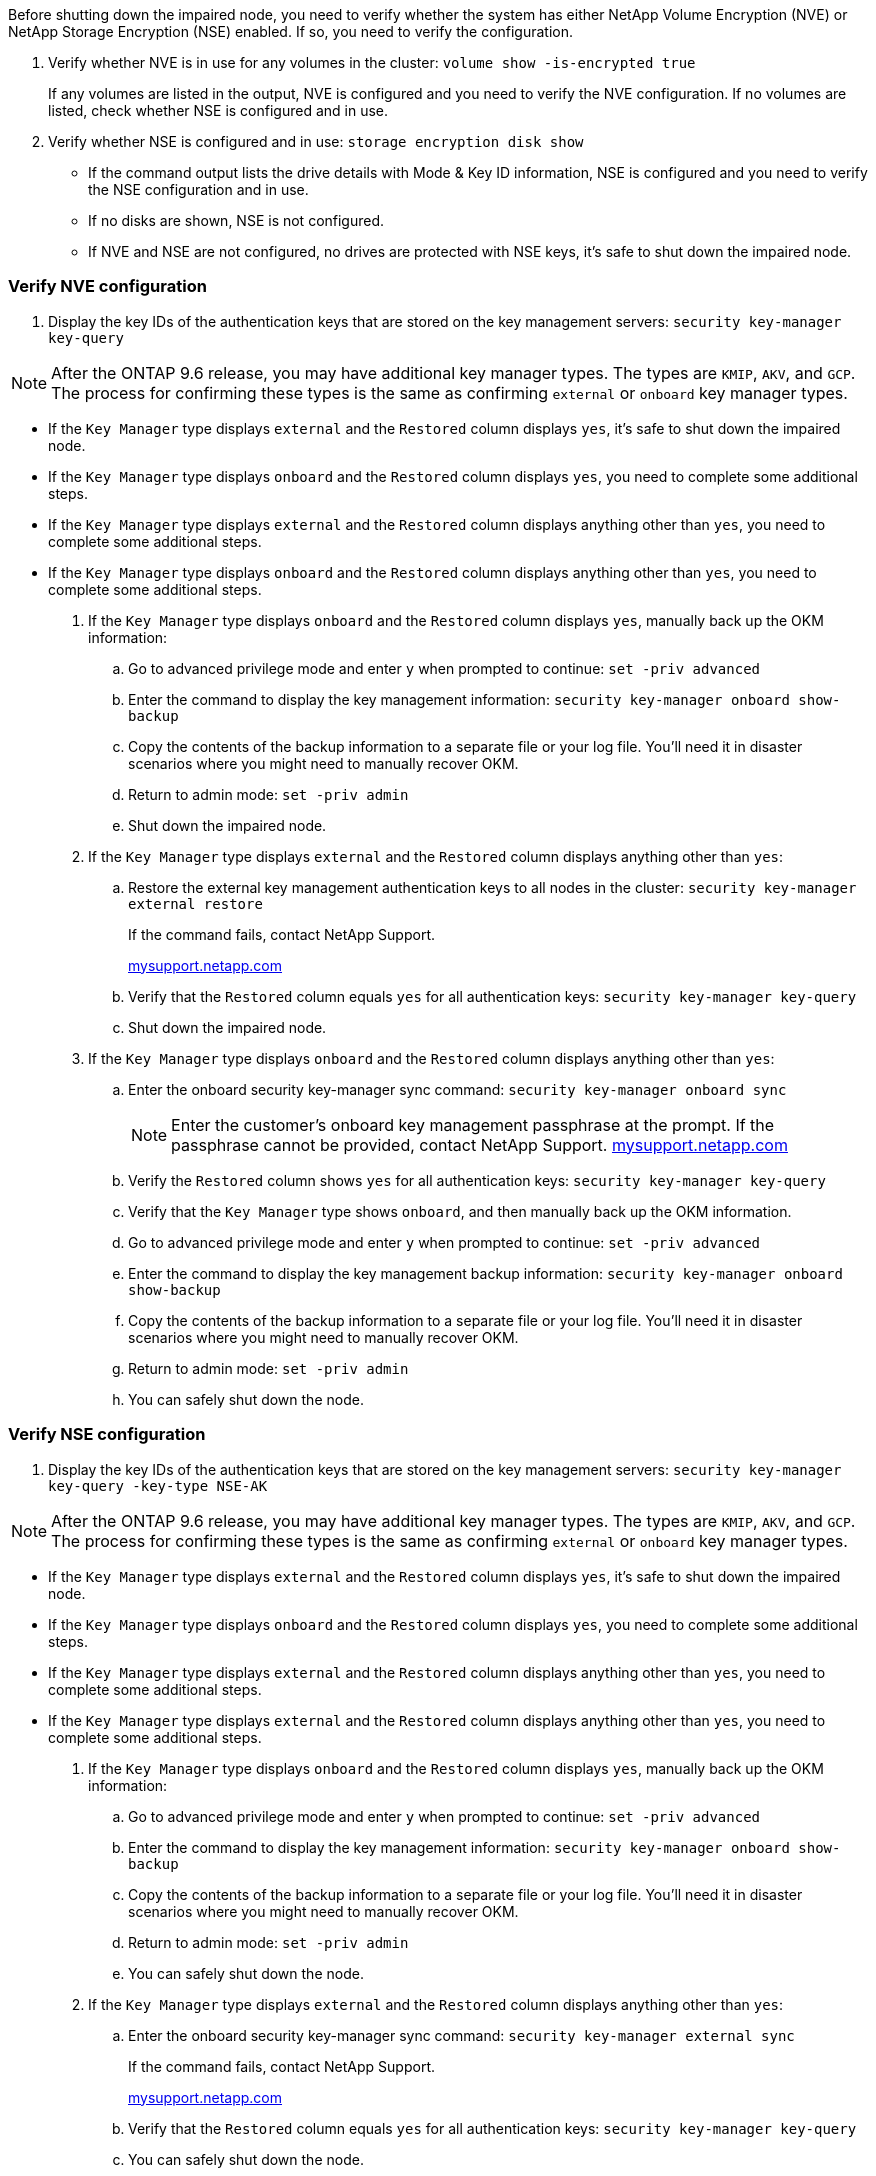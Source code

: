 Before shutting down the impaired node, you need to verify whether the system has either NetApp Volume Encryption (NVE) or NetApp Storage Encryption (NSE) enabled. If so, you need to verify the configuration.

. Verify whether NVE is in use for any volumes in the cluster: `volume show -is-encrypted true`
+
If any volumes are listed in the output, NVE is configured and you need to verify the NVE configuration. If no volumes are listed, check whether NSE is configured and in use.

. Verify whether NSE is configured and in use: `storage encryption disk show`
 ** If the command output lists the drive details with Mode & Key ID information, NSE is configured and you need to verify the NSE configuration and in use.
 ** If no disks are shown, NSE is not configured.
 ** If NVE and NSE are not configured, no drives are protected with NSE keys, it's safe to shut down the impaired node.

=== Verify NVE configuration

. Display the key IDs of the authentication keys that are stored on the key management servers: `security key-manager key-query`

NOTE: After the ONTAP 9.6 release, you may have additional key manager types.  The types are `KMIP`, `AKV`, and `GCP`. The process for confirming these types is the same as confirming `external` or `onboard` key manager types.

 ** If the `Key Manager` type displays `external` and the `Restored` column displays `yes`, it's safe to shut down the impaired node.
 ** If the `Key Manager` type displays `onboard` and the `Restored` column displays `yes`, you need to complete some additional steps.
 ** If the `Key Manager` type displays `external` and the `Restored` column displays anything other than `yes`, you need to complete some additional steps.
 ** If the `Key Manager` type displays `onboard` and the `Restored` column displays anything other than `yes`, you need to complete some additional steps.
. If the `Key Manager` type displays `onboard` and the `Restored` column displays `yes`, manually back up the OKM information:
 .. Go to advanced privilege mode and enter `y` when prompted to continue: `set -priv advanced`
 .. Enter the command to display the key management information: `security key-manager onboard show-backup`
 .. Copy the contents of the backup information to a separate file or your log file. You'll need it in disaster scenarios where you might need to manually recover OKM.
 .. Return to admin mode: `set -priv admin`
 .. Shut down the impaired node.
. If the `Key Manager` type displays `external` and the `Restored` column displays anything other than `yes`:
 .. Restore the external key management authentication keys to all nodes in the cluster: `security key-manager external restore`
+
If the command fails, contact NetApp Support.
+
http://mysupport.netapp.com/[mysupport.netapp.com]

 .. Verify that the `Restored` column equals `yes` for all authentication keys: `security key-manager key-query`
 .. Shut down the impaired node.
. If the `Key Manager` type displays `onboard` and the `Restored` column displays anything other than `yes`:
 .. Enter the onboard security key-manager sync command: `security key-manager onboard sync`
+
NOTE: Enter the customer's onboard key management passphrase at the prompt. If the passphrase cannot be provided, contact NetApp Support. http://mysupport.netapp.com/[mysupport.netapp.com]

 .. Verify the `Restored` column shows `yes` for all authentication keys: `security key-manager key-query`
 .. Verify that the `Key Manager` type shows `onboard`, and then manually back up the OKM information.
 .. Go to advanced privilege mode and enter `y` when prompted to continue: `set -priv advanced`
 .. Enter the command to display the key management backup information: `security key-manager onboard show-backup`
 .. Copy the contents of the backup information to a separate file or your log file. You'll need it in disaster scenarios where you might need to manually recover OKM.
 .. Return to admin mode: `set -priv admin`
 .. You can safely shut down the node.

=== Verify NSE configuration

. Display the key IDs of the authentication keys that are stored on the key management servers: `security key-manager key-query -key-type NSE-AK`

NOTE: After the ONTAP 9.6 release, you may have additional key manager types.  The types are `KMIP`, `AKV`, and `GCP`. The process for confirming these types is the same as confirming `external` or `onboard` key manager types.

 ** If the `Key Manager` type displays `external` and the `Restored` column displays `yes`, it's safe to shut down the impaired node.
 ** If the `Key Manager` type displays `onboard` and the `Restored` column displays `yes`, you need to complete some additional steps.
 ** If the `Key Manager` type displays `external` and the `Restored` column displays anything other than `yes`, you need to complete some additional steps.
 ** If the `Key Manager` type displays `external` and the `Restored` column displays anything other than `yes`, you need to complete some additional steps.
. If the `Key Manager` type displays `onboard` and the `Restored` column displays `yes`, manually back up the OKM information:
 .. Go to advanced privilege mode and enter `y` when prompted to continue: `set -priv advanced`
 .. Enter the command to display the key management information: `security key-manager onboard show-backup`
 .. Copy the contents of the backup information to a separate file or your log file. You'll need it in disaster scenarios where you might need to manually recover OKM.
 .. Return to admin mode: `set -priv admin`
 .. You can safely shut down the node.
. If the `Key Manager` type displays `external` and the `Restored` column displays anything other than `yes`:
 .. Enter the onboard security key-manager sync command: `security key-manager external sync`
+
If the command fails, contact NetApp Support.
+
http://mysupport.netapp.com/[mysupport.netapp.com]

 .. Verify that the `Restored` column equals `yes` for all authentication keys: `security key-manager key-query`
 .. You can safely shut down the node.
. If the `Key Manager` type displays `onboard` and the `Restored` column displays anything other than `yes`:
 .. Enter the onboard security key-manager sync command: `security key-manager onboard sync`
+
Enter the customer's onboard key management passphrase at the prompt. If the passphrase cannot be provided, contact NetApp Support.
+
http://mysupport.netapp.com/[mysupport.netapp.com]

 .. Verify the `Restored` column shows `yes` for all authentication keys: `security key-manager key-query`
 .. Verify that the `Key Manager` type shows `onboard`, and then manually back up the OKM information.
 .. Go to advanced privilege mode and enter `y` when prompted to continue: `set -priv advanced`
 .. Enter the command to display the key management backup information: `security key-manager onboard show-backup`
 .. Copy the contents of the backup information to a separate file or your log file. You'll need it in disaster scenarios where you might need to manually recover OKM.
 .. Return to admin mode: `set -priv admin`
 .. You can safely shut down the node.
